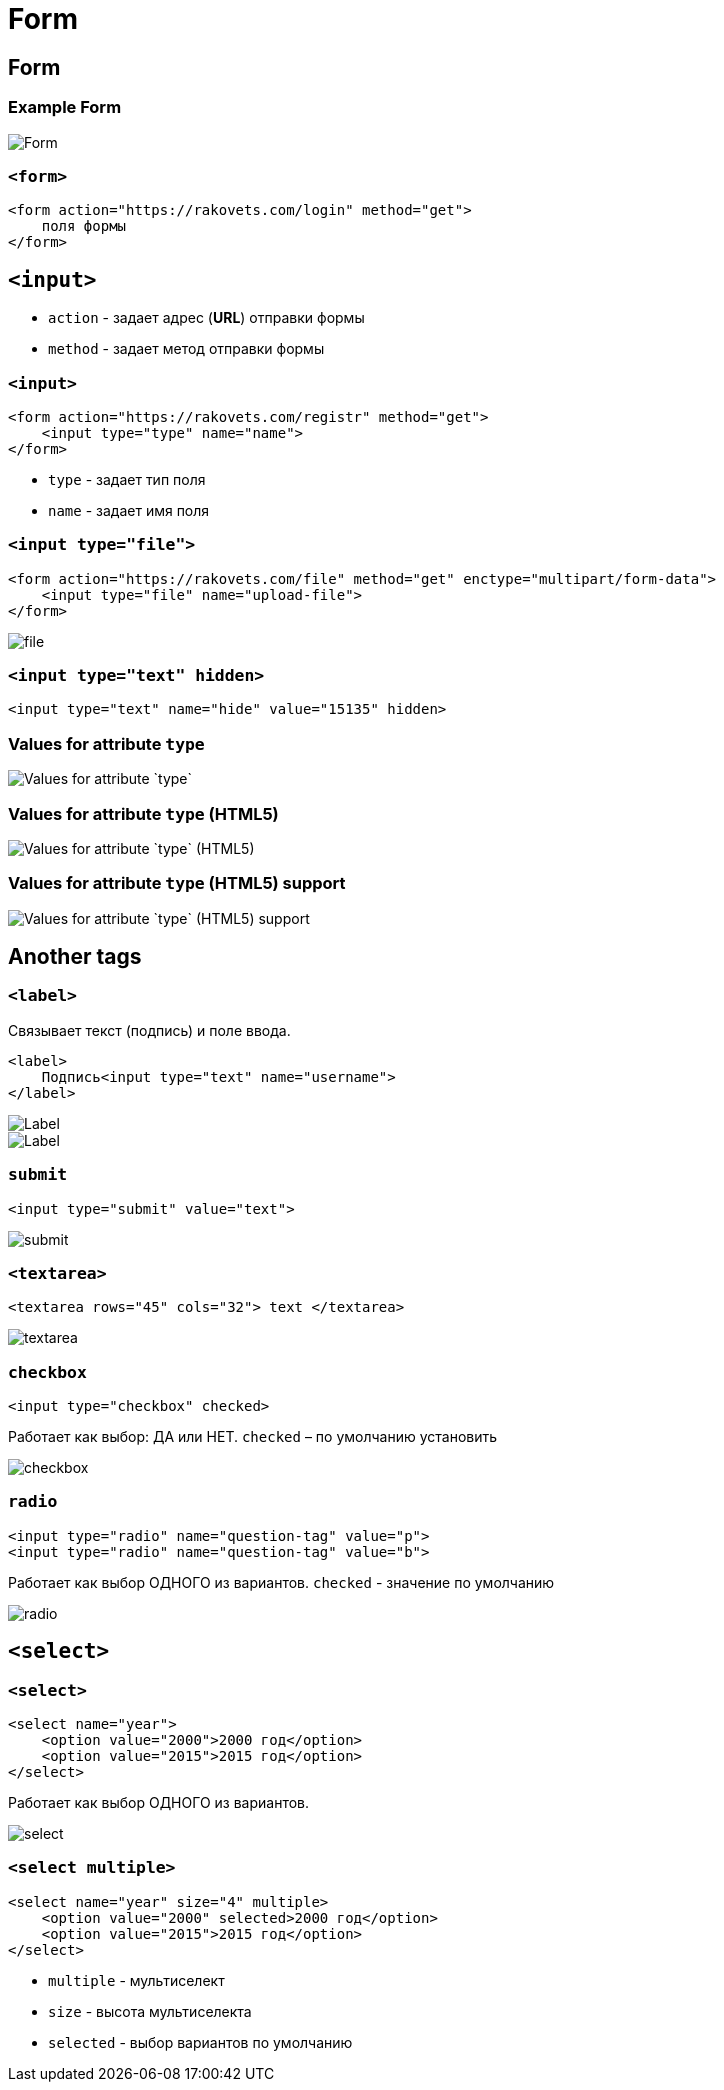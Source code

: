 = Form
:imagesdir: ../assets/img/html-and-css/form/

== Form

=== Example Form

[.fragment]
image::form.png[Form]

=== `<form>`

[.fragment]
[source,html]
----
<form action="https://rakovets.com/login" method="get">
    поля формы
</form>
----

== `<input>`

[.step]
* `action` - задает адрес (*URL*) отправки формы
* `method` - задает метод отправки формы

=== `<input>`

[.fragment]
[source,html]
----
<form action="https://rakovets.com/registr" method="get">
    <input type="type" name="name">
</form>
----

[.step]
* `type` - задает тип поля
* `name` - задает имя поля

=== `<input type="file">`

[.fragment]
[source,html]
----
<form action="https://rakovets.com/file" method="get" enctype="multipart/form-data">
    <input type="file" name="upload-file">
</form>
----

[.fragment]
image::file.png[file]

=== `<input type="text" hidden>`

[.fragment]
[source,html]
----
<input type="text" name="hide" value="15135" hidden>
----

=== Values for attribute `type`

[.fragment]
image::values-for-attribute-type.png[Values for attribute `type`]

=== Values for attribute `type` (HTML5)

[.fragment]
image::values-for-attribute-type-html5.png[Values for attribute `type` (HTML5)]

=== Values for attribute `type` (HTML5) support

[.fragment]
image::values-for-attribute-type-html5-support.png[Values for attribute `type` (HTML5) support]

== Another tags

=== `<label>`

[.fragment]
Связывает текст (подпись) и поле ввода.

[.fragment]
[source,html]
----
<label>
    Подпись<input type="text" name="username">
</label>
----

[.fragment]
image::label.png[Label]

[.fragment]
image::label2.png[Label]

=== `submit`

[.fragment]
[source,html]
----
<input type="submit" value="text">
----

[.fragment]
image::submit.png["submit"]

=== `<textarea>`

[.fragment]
[source,html]
----
<textarea rows="45" cols="32"> text </textarea>
----

[.fragment]
image::textarea.png[textarea]

=== `checkbox`

[.fragment]
[source,html]
----
<input type="checkbox" checked>
----

[.fragment]
Работает как выбор: ДА или НЕТ. `checked` – по умолчанию установить

[.fragment]
image::checkbox.png[checkbox]

=== `radio`

[.fragment]
[source,html]
----
<input type="radio" name="question-tag" value="p">
<input type="radio" name="question-tag" value="b">
----

[.fragment]
Работает как выбор ОДНОГО из вариантов. `checked` - значение по умолчанию

[.fragment]
image::radio.png[radio]

== `<select>`

=== `<select>`

[.fragment]
[source,html]
----
<select name="year">
    <option value="2000">2000 год</option>
    <option value="2015">2015 год</option>
</select>
----

[.fragment]
Работает как выбор ОДНОГО из вариантов.

[.fragment]
image::select.png[select]

=== `<select multiple>`

[.fragment]
[source,html]
----
<select name="year" size="4" multiple>
    <option value="2000" selected>2000 год</option>
    <option value="2015">2015 год</option>
</select>
----

[.step]
* `multiple` - мультиселект
* `size` - высота мультиселекта
* `selected` - выбор вариантов по умолчанию
